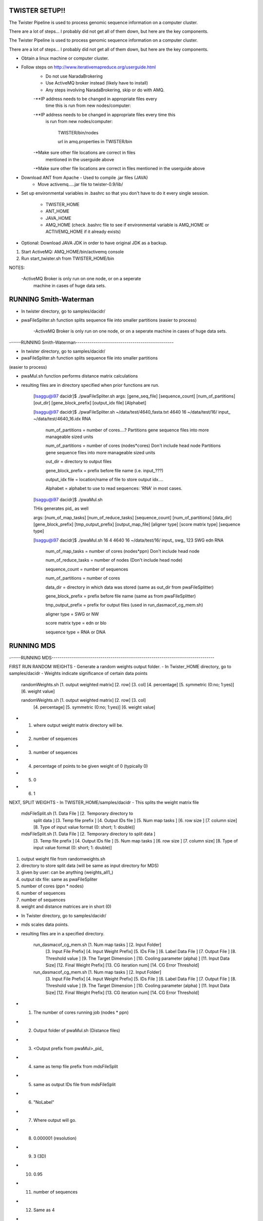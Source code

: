 TWISTER SETUP!!
----------------------------------------------------------------------

The Twister Pipeline is used to process genomic sequence information
on a computer cluster.

There are a lot of steps... I probably did not get all of them down,
but here are the key components.

The Twister Pipeline is used to process genomic sequence information on a 
computer cluster.

There are a lot of steps... I probably did not get all of them down, but here
are the key components.



- Obtain a linux machine or computer cluster. 

- Follow steps on http://www.iterativemapreduce.org/userguide.html
	- Do not use NaradaBrokering
	- Use ActiveMQ broker instead (likely have to install)
	- Any steps involving NaradaBrokering, skip or do with AMQ.


	-**IP address needs to be changed in appropriate files every
		time this is run from new nodes/computer:

	-**IP address needs to be changed in appropriate files every time this
	 is run from new nodes/computer: 

		TWISTER/bin/nodes
		
		url in amq.properties in TWISTER/bin


	-*Make sure other file locations are correct in files
         mentioned in the userguide above

	-*Make sure other file locations are correct in files mentioned in the
	userguide above


- Download ANT from Apache - Used to compile .jar files (JAVA)
	- Move activemq.....jar file to twister-0.9/lib/


- Set up environmental variables in .bashrc so that you don't have to
  do it every single session.
	- TWISTER_HOME
	- ANT_HOME
	- JAVA_HOME
	- AMQ_HOME (check .bashrc file to see if environmental
          variable is AMQ_HOME or ACTIVEMQ_HOME if it already exists)

- Optional: Download JAVA JDK in order to have original JDK as a
  backup.

1. Start ActiveMQ: AMQ_HOME/bin/activemq console
2. Run start_twister.sh from TWISTER_HOME/bin


NOTES:

	-ActiveMQ Broker is only run on one node, or on a seperate
         machine in cases of huge data sets.


RUNNING Smith-Waterman
----------------------------------------------------------------------

- In twister directory, go to samples/dacidr/
- pwaFileSpliter.sh function splits sequence file into smaller
  partitions (easier to process)

	-ActiveMQ Broker is only run on one node, or on a seperate machine in 
	cases of huge data sets.


------RUNNING Smith-Waterman--------------------------------------------------

- In twister directory, go to samples/dacidr/
- pwaFileSpliter.sh function splits sequence file into smaller partitions 
(easier to process)

- pwaMul.sh function performs distance matrix calculations
- resulting files are in directory specified when prior functions are
  run.


	[lsaggu@i97 dacidr]$ ./pwaFileSpliter.sh
	args:  [gene_seq_file] [sequence_count] [num_of_partitions] [out_dir] [gene_block_prefix] [output_idx file] [Alphabet]
	
	[lsaggu@i97 dacidr]$ ./pwaFileSpliter.sh ~/data/test/4640_fasta.txt 4640 16 ~/data/test/16/ input_ ~/data/test/4640_16.idx RNA
		

		num_of_partitions = number of cores....?  Partitions gene sequence files into more manageable sized units

		num_of_partitions = number of cores (nodes*cores) Don't include head node  Partitions gene sequence files into more manageable sized units
		
		out_dir = directory to output files
		
		gene_block_prefix = prefix before file name (i.e. input_???)
		
		output_idx file = location/name of file to store output idx....

		Alphabet = alphabet to use to read sequences: 'RNA' in most cases.
		


	[lsaggu@i97 dacidr]$ ./pwaMul.sh

	THis generates pid_ as well
	
	args:  [num_of_map_tasks] [num_of_reduce_tasks] [sequence_count] [num_of_partitions] [data_dir] [gene_block_prefix] [tmp_output_prefix] [output_map_file] [aligner type] [score matrix type] [sequence type]
	
	[lsaggu@i97 dacidr]$ ./pwaMul.sh 16 4 4640 16 ~/data/test/16/ input_ swg_ 123 SWG edn RNA
	
		num_of_map_tasks = number of cores (nodes*ppn) Don't include head node
		
		num_of_reduce_tasks = number of nodes (Don't include head node)
		
		sequence_count = number of sequences
		
		num_of_partitions = number of cores
		
		data_dir = directory in which data was stored (same as out_dir from pwaFileSplitter)
		
		gene_block_prefix = prefix before file name (same as from pwaFileSplitter)
		
		tmp_output_prefix = prefix for output files (used in run_dasmacof_cg_mem.sh)
		
		aligner type = SWG or NW
		
		score matrix type = edn or blo
		
		sequence type = RNA or DNA




RUNNING MDS
----------------------------------------------------------------------

------RUNNING MDS-----------------------------------------------------------------------------------


FIRST RUN RANDOM WEIGHTS
- Generate a random weights output folder.
- In Twister_HOME directory, go to samples/dacidr
- Weights indicate significance of certain data points


	randomWeights.sh [1. output weighted matrix] [2. row] [3. col]
	[4. percentage] [5. symmetric (0:no; 1:yes)] [6. weight value]

	randomWeights.sh [1. output weighted matrix] [2. row] [3. col] 
		[4. percentage] [5. symmetric (0:no; 1:yes)] [6. weight value]


- 1. where output weight matrix directory will be.
- 2. number of sequences
- 3. number of sequences
- 4. percentage of points to be given weight of 0 (typically 0)
- 5. 0
- 6. 1


NEXT, SPLIT WEIGHTS
- In TWISTER_HOME/samples/dacidr
- This splits the weight matrix file


	mdsFileSplit.sh [1. Data File ] [2. Temporary directory to
			split data ] [3. Temp file prefix ] [4. Output
			IDs file ] [5. Num map tasks ] [6. row size ]
			[7. column size] [8. Type of input value
			format (0: short; 1: double)]

	mdsFileSplit.sh [1. Data File ] [2. Temporary directory to split data ]
			[3. Temp file prefix ] [4. Output IDs file ] 
			[5. Num map tasks ] [6. row size ] [7. column size] 
			[8. Type of input value format (0: short; 1: double)]


1. output weight file from randomweights.sh
2. directory to store split data (will be same as input directory for MDS)
3. given by user: can be anything (weights_all1_)
4. output idx file: same as pwaFileSpliter
5. number of cores (ppn * nodes)
6. number of sequences
7. number of sequences
8. weight and distance matrices are in short (0)


- In Twister directory, go to samples/dacidr/
- mds scales data points.
- resulting files are in a specified directory.


	run_dasmacof_cg_mem.sh [1. Num map tasks ] [2. Input Folder]
				[3. Input File Prefix] [4. Input
				Weight Prefix] [5. IDs File ]
				[6. Label Data File ] [7. Output File
				] [8. Threshold value ] [9. The Target
				Dimension ] [10. Cooling parameter
				(alpha) ] [11. Input Data Size]
				[12. Final Weight Prefix] [13. CG
				iteration num] [14. CG Error
				Threshold]

	run_dasmacof_cg_mem.sh [1. Num map tasks ] [2. Input Folder] 
				[3. Input File Prefix] 
				[4. Input Weight Prefix] [5. IDs File ] 
				[6. Label Data File ] [7. Output File ] 
				[8. Threshold value ] 
				[9. The Target Dimension ] 
				[10. Cooling parameter (alpha) ] 
				[11. Input Data Size] 
				[12. Final Weight Prefix] 
				[13. CG iteration num] 
				[14. CG Error Threshold]


- 1. The number of cores running job (nodes * ppn)
- 2. Output folder of pwaMul.sh (Distance files)
- 3. <Output prefix from pwaMul>_pid_
- 4. same as temp file prefix from mdsFileSplit
- 5. same as output IDs file from mdsFileSplit
- 6. "NoLabel"
- 7. Where output will go.
- 8. 0.000001 (resolution)
- 9. 3 (3D)
- 10. 0.95
- 11. number of sequences
- 12. Same as 4
- 13. 20
- 14. 1 


